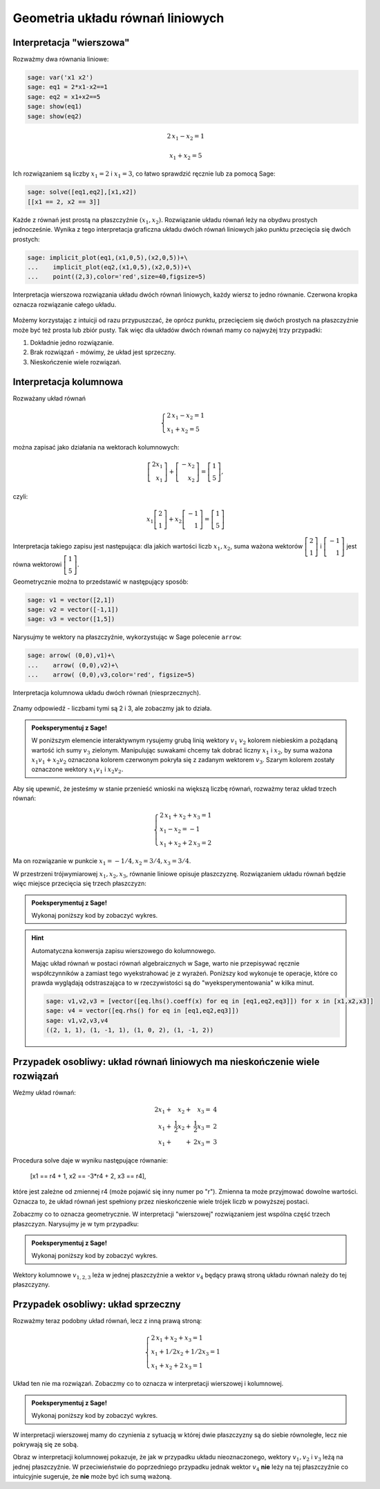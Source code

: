 .. -*- coding: utf-8 -*-


Geometria układu równań liniowych
---------------------------------

Interpretacja "wierszowa"
~~~~~~~~~~~~~~~~~~~~~~~~~

Rozważmy dwa równania liniowe:


.. code-block:: python

    sage: var('x1 x2')
    sage: eq1 = 2*x1-x2==1
    sage: eq2 = x1+x2==5
    sage: show(eq1)
    sage: show(eq2)

.. MATH::

    2 \, x_{1} - x_{2} = 1


.. MATH::

    x_{1} + x_{2} = 5


.. end of output

Ich rozwiązaniem są liczby :math:`x_1=2` i :math:`x_1=3`, co łatwo
sprawdzić ręcznie lub za pomocą Sage:


.. code-block:: python

    sage: solve([eq1,eq2],[x1,x2])
    [[x1 == 2, x2 == 3]]

.. end of output

Każde z równań jest prostą na płaszczyźnie :math:`(x_1,x_2).`
Rozwiązanie układu równań leży na obydwu prostych jednocześnie. Wynika
z tego interpretacja graficzna układu dwóch równań liniowych jako
punktu przecięcia się dwóch prostych:

.. code-block:: python

    sage: implicit_plot(eq1,(x1,0,5),(x2,0,5))+\
    ...    implicit_plot(eq2,(x1,0,5),(x2,0,5))+\
    ...    point((2,3),color='red',size=40,figsize=5)

.. figure:: iCSE_MAlg01_z12_geom_ukl_rownan_media/cell_135_sage0.png
    :align: center

    Interpretacja wierszowa rozwiązania układu dwóch równań liniowych,
    każdy wiersz to jedno równanie. Czerwona kropka oznacza
    rozwiązanie całego układu.

Możemy korzystając z intuicji od razu przypuszczać, że oprócz punktu,
przecięciem się dwóch prostych na płaszczyźnie może być też prosta lub
zbiór pusty. Tak więc dla układów dwóch równań mamy co najwyżej trzy
przypadki:

#. Dokładnie jedno rozwiązanie.
#. Brak rozwiązań - mówimy, że  układ jest sprzeczny.
#. Nieskończenie wiele rozwiązań. 




Interpretacja kolumnowa
~~~~~~~~~~~~~~~~~~~~~~~

Rozważany układ równań

.. MATH::

    \begin{cases}
    2 \, x_{1} - x_{2} = 1\\  x_{1} + x_{2} = 5 
    \end{cases}


można zapisać jako działania na wektorach kolumnowych:

.. MATH::

      \;\left [ \begin{array}{r}  2 x_1\\x_1\end{array}\right ] +  \left [\begin{array}{r}-x_2 \\x_2\end{array}\right ] = \left [\begin{array}{r} 1 \\5\end{array}\right ],


czyli:

.. MATH::

     x_1 \left [
     \begin{array}{r}
      2 \\
      1
      \end{array}\right ] + x_2 \left [\begin{array}{r}-1 \\1\end{array}\right ] = \left [\begin{array}{r}1 \\5\end{array}\right ]


Interpretacja takiego zapisu jest następująca: dla jakich wartości
liczb :math:`x_{1},x_{2}`, suma ważona wektorów :math:`\left [\begin{array}{r}2
\\1\end{array}\right ]` i :math:`\left [\begin{array}{r}-1 \\1\end{array}\right ]` jest równa
wektorowi :math:`\left [\begin{array}{r}1 \\5\end{array}\right ].`


Geometrycznie można to przedstawić w następujący sposób:


.. code-block:: python

    sage: v1 = vector([2,1])
    sage: v2 = vector([-1,1])
    sage: v3 = vector([1,5])


.. end of output

Narysujmy te wektory na płaszczyźnie, wykorzystując w Sage polecenie
``arrow``:

.. code-block:: python

    sage: arrow( (0,0),v1)+\
    ...    arrow( (0,0),v2)+\
    ...    arrow( (0,0),v3,color='red', figsize=5)

.. figure:: iCSE_MAlg01_z12_geom_ukl_rownan_media/cell_248_sage0.png
   :align: center

   Interpretacja kolumnowa układu dwóch równań (niesprzecznych).

.. end of output

Znamy odpowiedź \- liczbami tymi są 2 i 3, ale zobaczmy jak to działa.




.. admonition:: **Poeksperymentuj z Sage**!

   W poniższym elemencie interaktywnym rysujemy grubą linią wektory
   :math:`v_1` :math:`v_2` kolorem niebieskim a pożądaną wartość ich
   sumy :math:`v_3` zielonym. Manipulując suwakami chcemy tak dobrać
   liczny :math:`x_1` i :math:`x_2`, by suma ważona :math:`x_1 v_1 +
   x_2 v_2` oznaczona kolorem czerwonym pokryła się z zadanym wektorem
   :math:`v_3`. Szarym kolorem zostały oznaczone wektory :math:`x_1
   v_1` i :math:`x_2 v_2.`


.. sagecellserver::

    sage: v1 = vector([2,1])
    sage: v2 = vector([-1,1])
    sage: v3 = vector([1,5])
    sage: @interact
    sage: def _(x1=slider(-3,3,1/2,default=1/2),x2=slider(-3,3,1/2,default=0)):
    ...       plt  = arrow( (0,0),v1)+arrow( (0,0),v2)
    ...       plt += arrow((0,0),v3,color='green') 
    ...       plt += arrow( (0,0),x1*v1, color='gray',width=1)
    ...       plt += arrow( (0,0),x2*v2, color='gray',width=1)
    ...       plt += arrow( (0,0),x1*v1+x2*v2, color='red',width=1)
    ...       plt += line( [x2*v2,x2*v2+x1*v1],linestyle='dashed',thickness=0.5,color='black')
    ...       plt += line( [x1*v1,x2*v2+x1*v1],linestyle='dashed',thickness=0.5,color='black')
    ...       plt.set_axes_range(-6,6,-6,6)
    ...       if v3 ==x1*v1+x2*v2:
    ...           print "SUKCES!!!"
    ...       plt.show(figsize=6)


.. end of output


Aby się upewnić, że jesteśmy w stanie przenieść wnioski na większą
liczbę równań, rozważmy teraz układ trzech równań:

.. MATH::

   \begin{cases}
      2 \, x_{1} + x_{2} + x_{3} = 1\\
      x_{1} - x_{2} = -1\\
       x_{1} + x_{2} + 2 \, x_{3} = 2
   \end{cases}

.. end of output

Ma on rozwiązanie w punkcie :math:`x_1 = -1/4, x_2 = 3/4, x_3 = 3/4`.


W przestrzeni trójwymiarowej :math:`x_1,x_2,x_3`, równanie liniowe
opisuje płaszczyznę. Rozwiązaniem układu równań będzie więc miejsce
przecięcia się trzech płaszczyzn:


.. admonition:: **Poeksperymentuj z Sage**!

   Wykonaj poniższy kod by zobaczyć wykres.


.. sagecellserver::

    sage: var('x1 x2 x3')
    sage: eq1=2*x1+x2+x3==1
    sage: eq2=1*x1-1*x2==-1
    sage: eq3= x1+1*x2+2*x3==2
    sage: p1=implicit_plot3d(eq1,(x1,-5,5),(x2,-5,5),(x3,-5,5),color='blue',opacity=0.9)
    sage: p2=implicit_plot3d(eq2,(x1,-5,5),(x2,-5,5),(x3,-5,5),color='brown',opacity=0.9)
    sage: p3=implicit_plot3d(eq3,(x1,-5,5),(x2,-5,5),(x3,-5,5),color='green',opacity=0.9)
    sage: p3d=p1+p2+p3+point3d([-1/4,3/4,3/4],size=12,color='red')
    sage: p3d.show()


.. end of output

.. hint::  Automatyczna konwersja zapisu wierszowego do kolumnowego. 

    Mając układ równań w postaci równań algebraicznych w Sage, warto
    nie przepisywać ręcznie współczynników a zamiast tego
    wyekstrahować je z wyrażeń. Poniższy kod wykonuje te operacje,
    które co prawda wyglądają odstraszająca to w rzeczywistości są do
    "wyeksperymentowania" w kilka minut.

    .. code-block:: python

        sage: v1,v2,v3 = [vector([eq.lhs().coeff(x) for eq in [eq1,eq2,eq3]]) for x in [x1,x2,x3]]
        sage: v4 = vector([eq.rhs() for eq in [eq1,eq2,eq3]])
        sage: v1,v2,v3,v4
        ((2, 1, 1), (1, -1, 1), (1, 0, 2), (1, -1, 2))

    .. end of output



Przypadek osobliwy: układ równań liniowych  ma nieskończenie wiele rozwiązań
~~~~~~~~~~~~~~~~~~~~~~~~~~~~~~~~~~~~~~~~~~~~~~~~~~~~~~~~~~~~~~~~~~~~~~~~~~~~

Weźmy układ równań:


.. MATH::

   \begin{array}{rrrr}
      2  x_{1} + &x_{2} +    &  x_{3}  =& 4\\
         x_{1} + &\frac{1}{2}  x_{2} +& \frac{1}{2}  x_3    =& 2\\
         x_{1} + & +  &2   x_{3}  =& 3
   \end{array}


Procedura solve daje w wyniku następujące równanie:

    [x1 == r4 + 1, x2 == -3*r4 + 2, x3 == r4],


które jest zależne od zmiennej r4 (może pojawić się inny numer po
"r"). Zmienna ta może przyjmować dowolne wartości. Oznacza to, że
układ równań jest spełniony przez nieskończenie wiele trójek liczb w
powyższej postaci.

Zobaczmy co to oznacza geometrycznie. W interpretacji "wierszowej"
rozwiązaniem jest wspólna część trzech płaszczyzn. Narysujmy je w tym
przypadku:


.. admonition:: **Poeksperymentuj z Sage**!

   Wykonaj poniższy kod by zobaczyć wykres.

   

.. sagecellserver::

    sage: var('x1 x2 x3')
    sage: eq1=2*x1+x2+x3==4
    sage: eq2=1*x1+1/2*x2+1/2*x3==2
    sage: eq3= x1+1*x2+2*x3==3
    sage: p1=implicit_plot3d(eq1,(x1,-5,5),(x2,-5,5),(x3,-5,5),color='blue',opacity=0.9)
    sage: p2=implicit_plot3d(eq2,(x1,-5,5),(x2,-5,5),(x3,-5,5),color='brown',opacity=0.9)
    sage: p3=implicit_plot3d(eq3,(x1,-5,5),(x2,-5,5),(x3,-5,5),color='green',opacity=0.9)
    sage: var('r4')
    sage: p3d=p1+p2+p3+parametric_plot([r4 + 1,  -3*r4 + 2,  r4],(r4,-3,3),color='red',thickness=5)
    sage: v1,v2,v3 = [vector([eq.lhs().coeff(x) for eq in [eq1,eq2,eq3]]) for x in [x1,x2,x3]]
    sage: v4 = vector([eq.rhs() for eq in [eq1,eq2,eq3]])
    sage: v1,v2,v3,v4
    sage: p3d_a = arrow( (0,0,0),v1)+arrow( (0,0,0),v2)+arrow( (0,0,0),v3)+arrow( (0,0,0),v4,color='red')
    sage: p3d_a.show()
    sage: p3d.show()

.. end of output


Wektory kolumnowe :math:`v_{1,2,3}` leża w jednej płaszczyźnie a wektor
:math:`v_4` będący prawą stroną układu równań należy do tej płaszczyzny.


Przypadek osobliwy: układ sprzeczny
~~~~~~~~~~~~~~~~~~~~~~~~~~~~~~~~~~~

Rozważmy teraz podobny układ równań, lecz z inną prawą stroną:

.. MATH::

   \begin{cases}
      2 \, x_{1} + x_{2} + x_{3} = 1\\
      x_{1} + 1/2 x_{2} +1/2 x_3= 1\\
       x_{1} + x_{2} + 2 \, x_{3} = 1
   \end{cases}


Układ ten nie ma rozwiązań. Zobaczmy co to oznacza w interpretacji wierszowej i kolumnowej.


.. admonition:: **Poeksperymentuj z Sage**!

   Wykonaj poniższy kod by zobaczyć wykres.


.. sagecellserver::

    sage: var('x1 x2 x3')
    sage: eq1=2*x1+x2+x3==1
    sage: eq2=1*x1+1/2*x2+1/2*x3==1
    sage: eq3= x1+1*x2+2*x3==1
    sage: p1=implicit_plot3d(eq1,(x1,-5,5),(x2,-5,5),(x3,-5,5),color='blue',opacity=0.9)
    sage: p2=implicit_plot3d(eq2,(x1,-5,5),(x2,-5,5),(x3,-5,5),color='brown',opacity=0.9)
    sage: p3=implicit_plot3d(eq3,(x1,-5,5),(x2,-5,5),(x3,-5,5),color='green',opacity=0.9)
    sage: var('r4')
    sage: p3d=p1+p2+p3
    sage: v1,v2,v3 = [vector([eq.lhs().coeff(x) for eq in [eq1,eq2,eq3]]) for x in [x1,x2,x3]]
    sage: v4 = vector([eq.rhs() for eq in [eq1,eq2,eq3]])
    sage: v1,v2,v3,v4
    sage: p3d_a = arrow( (0,0,0),v1)+arrow( (0,0,0),v2)+arrow( (0,0,0),v3)+arrow( (0,0,0),v4,color='red')
    sage: p3d_a.show()
    sage: p3d.show()


.. end of output

W interpretacji wierszowej mamy do czynienia z sytuacją w której dwie
płaszczyzny są do siebie równoległe, lecz nie pokrywają się ze sobą. 

Obraz w interpretacji kolumnowej pokazuje, że jak w przypadku układu
nieoznaczonego, wektory :math:`v_1,v_2` i :math:`v_3` leżą na jednej
płaszczyźnie. W przeciwieństwie do poprzedniego przypadku jednak
wektor :math:`v_4` **nie** leży na tej płaszczyźnie co intuicyjnie
sugeruje, że **nie** może być ich sumą ważoną.




